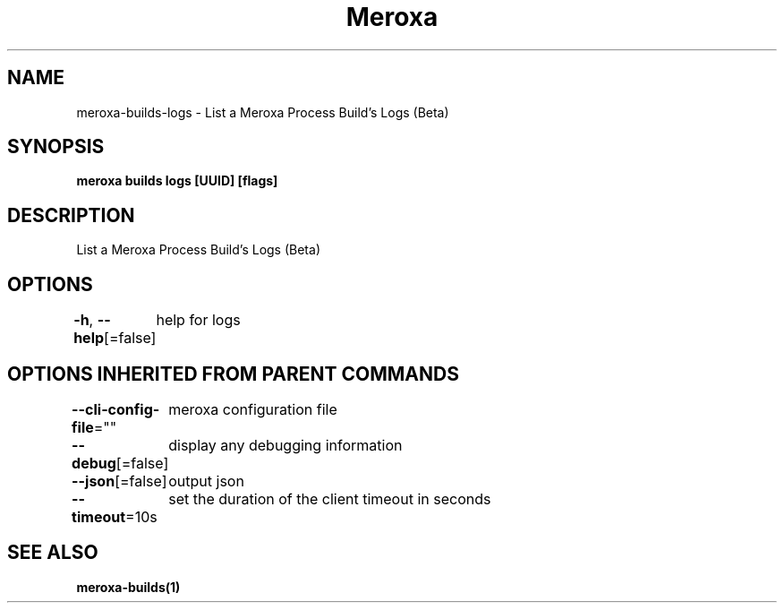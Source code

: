 .nh
.TH "Meroxa" "1" "Mar 2023" "Meroxa CLI " "Meroxa Manual"

.SH NAME
.PP
meroxa-builds-logs - List a Meroxa Process Build's Logs (Beta)


.SH SYNOPSIS
.PP
\fBmeroxa builds logs [UUID] [flags]\fP


.SH DESCRIPTION
.PP
List a Meroxa Process Build's Logs (Beta)


.SH OPTIONS
.PP
\fB-h\fP, \fB--help\fP[=false]
	help for logs


.SH OPTIONS INHERITED FROM PARENT COMMANDS
.PP
\fB--cli-config-file\fP=""
	meroxa configuration file

.PP
\fB--debug\fP[=false]
	display any debugging information

.PP
\fB--json\fP[=false]
	output json

.PP
\fB--timeout\fP=10s
	set the duration of the client timeout in seconds


.SH SEE ALSO
.PP
\fBmeroxa-builds(1)\fP

